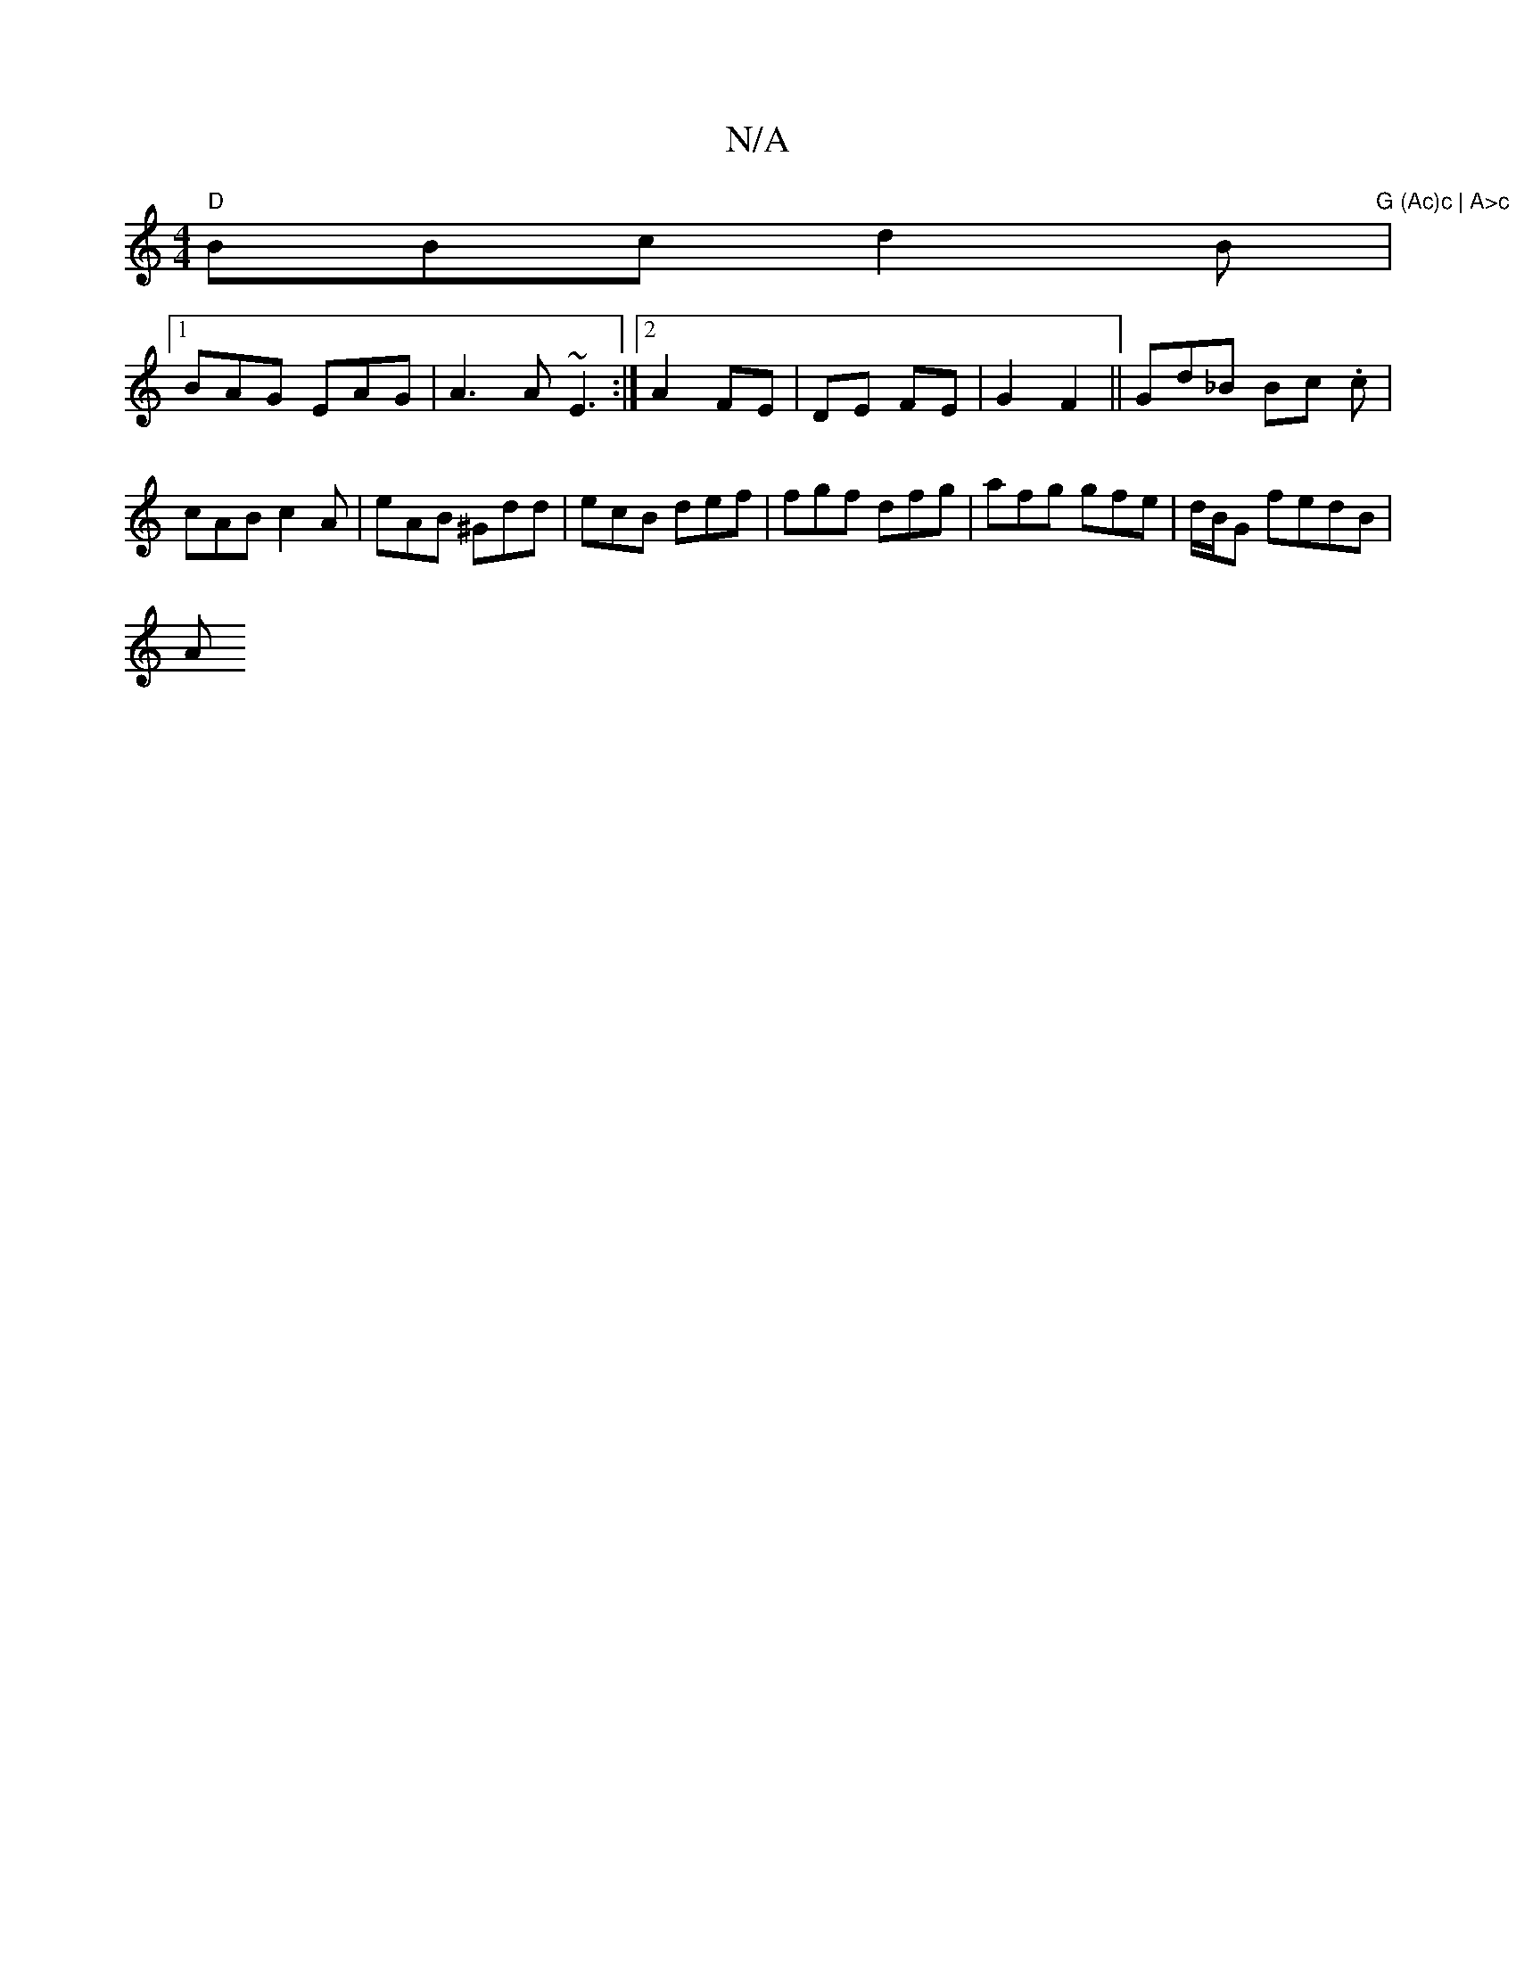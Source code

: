 X:1
T:N/A
M:4/4
R:N/A
K:Cmajor
"D"BBc d2B |
"G (Ac)c | A>c e dce|cA^c d2 fe|cdB ABA | d egg a2f g3|fed ead|cB~A2 |]
[1 BAG EAG | A3A ~E3 :|2 A2 FE|DE FE | G2 F2||Gd_B Bc .c | cAB c2A | eAB ^Gdd|ecB def|fgf dfg|afg gfe|d/B/G fedB|
A